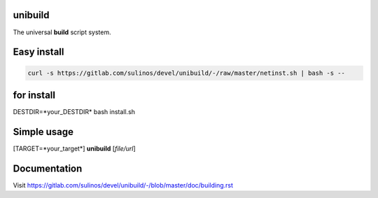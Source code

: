 unibuild
========
The universal **build** script system.

Easy install
============

.. code-block:: shell

	curl -s https://gitlab.com/sulinos/devel/unibuild/-/raw/master/netinst.sh | bash -s --

for install
===========
DESTDIR=*your_DESTDIR* bash install.sh

Simple usage
============
[TARGET=*your_target*] **unibuild** [*file/url*]

Documentation
=============
Visit https://gitlab.com/sulinos/devel/unibuild/-/blob/master/doc/building.rst

